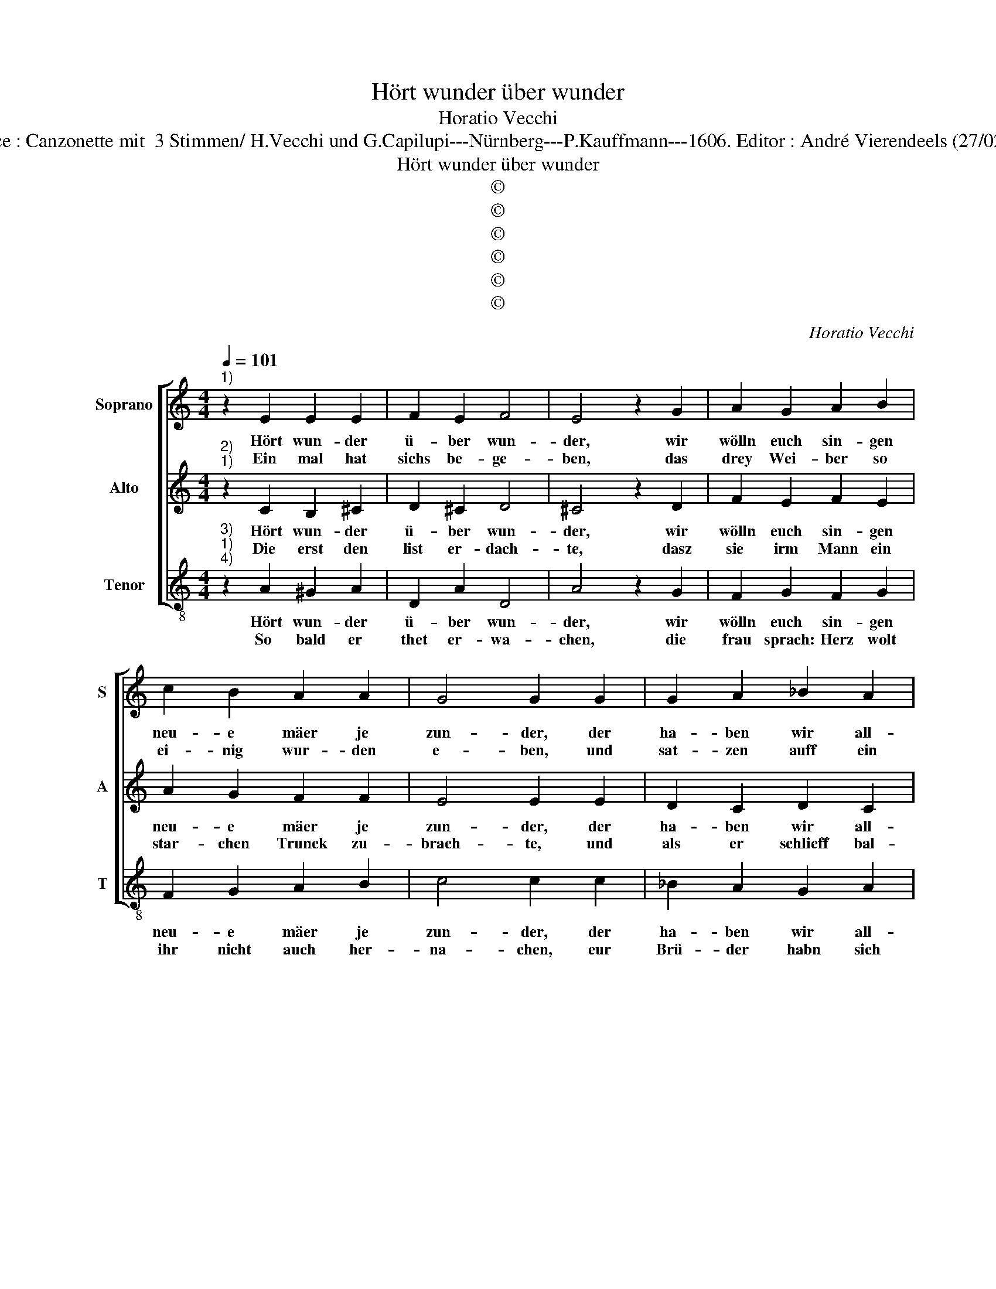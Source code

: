 X:1
T:Hört wunder über wunder
T:Horatio Vecchi
T:Source : Canzonette mit  3 Stimmen/ H.Vecchi und G.Capilupi---Nürnberg---P.Kauffmann---1606. Editor : André Vierendeels (27/02/17).
T:Hört wunder über wunder
T:©
T:©
T:©
T:©
T:©
T:©
C:Horatio Vecchi
Z:©
%%score [ 1 2 3 ]
L:1/8
Q:1/4=101
M:4/4
K:C
V:1 treble nm="Soprano" snm="S"
V:2 treble nm="Alto" snm="A"
V:3 treble-8 nm="Tenor" snm="T"
V:1
"^1)" z2 E2 E2 E2 | F2 E2 F4 | E4 z2 G2 | A2 G2 A2 B2 | c2 B2 A2 A2 | G4 G2 G2 | G2 A2 _B2 A2 | %7
w: Hört wun- der|ü- ber wun-|der, wir|wölln euch sin- gen|neu- e mäer je|zun- der, der|ha- ben wir all-|
w: Ein mal hat|sichs be- ge-|ben, das|drey Wei- ber so|ei- nig wur- den|e- ben, und|sat- zen auff ein|
 FEFG F2 F2 | E2 E2 E4 |[M:2/4] D4 ::[M:4/4] z2 A2 A2 c2 | c2 c2 c2 c2 | _B2 A2 G4 | A4 z4 | %14
w: hie _ _ _ _ ein|gan- zen plun-|der,|drumm schweigt und|mer- cket fleis- sig|auff mit wit-|zen,|
w: star- * * * * cke|Weth hie- ne-|ben,|welch ihr- en|Mann köndt ma- chen|zum grö- sten|Thor'n|
 z2 G2 G2 F2 | G2 A2 G2 F2 | G2 A2 G4 | G4 z2 F2 | F2 E2 F2 G2 | F2 D2 E2 F2 | E4 D4 :| %21
w: wir sehn, dasz|et- lich schon die|oh- ren spi-|tzen, wir|sehn, dasz et- lich|schon die oh- ren|spi- tzen.|
w: solt ha- ben|der Preiss und den|Ge- winn zu|vor'n, solt|ha- ben der Preiss|und Ge- winn zu|vo- ren.|
"^5)" z2 E2 E2 E2 | F2 E2 F4 | E4 z2 G2 | A2 G2 A2 B2 | c2 B2 A2 A2 | G4 G2 G2 | G2 A2 _B2 A2 | %28
w: Die frau stellt|sich bey wich-|ten, wür-|di- ger Hertz, ich|spott euch gar mit|nich- ten, bin|ichs denn o- der|
w: Sie sagt, ein|gu- te wei-|le, für-|war mein Herz ihr|köndt sie nicht trei-|len, denn ich|förcht dasz sie wegk|
 FEFG F2 F2 | E2 E2 E4 |[M:2/4] D4 ::[M:4/4] z2 A2 A2 c2 | c2 c2 c2 c2 | _B2 A2 G4 | A4 z4 | %35
w: nicht, _ _ _ _ dacht|er potz gich-|ten,|hie- mit der|Mûnch skutt und Plat-|ten wirdt in-|nen,|
w: sind _ _ _ _ et|_ lich Mei-|len,|Auch rath ich,|ihr bleibt hie, euch|will ge- bü-|ren|
 z2 G2 G2 F2 | G2 A2 G2 F2 | G2 A2 G4 | G4 z2 F2 | F2 E2 F2 G2 | F2 D2 E2 F2 | E4 !fermata!D4 :| %42
w: und fragt, sind|mei- ne Brü- der|lang von bin-|nen, und|fragt, sind mei- ne|Brü- der lang von|bin- nen?|
w: uns Mor- gen|erst ein Metz zu|ce- le- bri-|ren, uns|Mor- gen erst ein|Metz zy ce- le-|bri- ren.|
V:2
"^2)""^1)" z2 C2 B,2 ^C2 | D2 ^C2 D4 | ^C4 z2 D2 | F2 E2 F2 E2 | A2 G2 F2 F2 | E4 E2 E2 | %6
w: Hört wun- der|ü- ber wun-|der, wir|wölln euch sin- gen|neu- e mäer je|zun- der, der|
w: Die erst den|list er- dach-|te, dasz|sie irm Mann ein|star- chen Trunck zu-|brach- te, und|
 D2 C2 D2 C2 | DCDE D2 C2 | C2 B,2 ^C4 |[M:2/4] D4 ::[M:4/4] z2 F2 F2 G2 | A2 A2 A2 A2 | G2 F2 E4 | %13
w: ha- ben wir all-|hie _ _ _ _ ein|gan- zen plun-|der,|drumm schweigt und|mer- chet fleis- sig|auff mit wiit-|
w: als er schlieff bal-|biert _ _ _ _ sie|ihn sein fach-|te,|dasa er an|Bart und Haupt sah|so ver- but-|
 F4 z2 E2 | E2 D2 E2 F2 | E2 F2 E2 D2 | E4 E4 | z2 D2 D2 C2 |"^b" D2 E2 D2 B,2 | C2 D2 ^C2 D2- | %20
w: zen, wir|sehn, dasz et- lich|schon die oh- ren|spi- tzen,|wir sehn, dasz|et- lich schon die|oh- ren spi- *|
w: ten, Gleich|ei- nem Münch, zoch|im euch an ein|Kut- ten,|Gleich ei- nem|Müinch, zoch im euch|an ein Kut- *|
 D2 ^C2 D4 :|"^6)""^7)" z2 C2 B,2 ^C2 | D2 ^C2 D4 | ^C4 z2 D2 | F2 E2 F2 E2 | A2 G2 F2 F2 | %26
w: * * tzen.|Der an- der|sein Weib glau-|bet, dasz|er in sei- nen|Blei- dern setz er-|
w: * * ten.|Die drit ihrn|Mann ge- weg-|tet, der|als ein Leich- nam|in ein Sarck sich|
 E4 E2 E2 | D2 C2 D2 C2 | DCDE D2 C2 | C2 B,2 ^C4 |[M:2/4] D4 ::[M:4/4] z2 F2 F2 G2 | A2 A2 A2 A2 | %33
w: lau- bet, und|weil der neu- e|Prie- * * * * ster|Metz wolt hal-|ten,|rieth sie, dasz|er das Ampt ihm|
w: leg- te, qa|er auff sol- chem|sinn _ _ _ _ thet|so ver- har-|ren,|trug sie hin|in die Kirch den-|
 G2 F2 E4 | F4 z2 E2 | E2 D2 E2 F2 | E2 F2 E2 D2 | E4 E4 | z2 D2 D2 C2 |"^b" D2 E2 D2 B,2 | %40
w: hülff er- wal-|ten, dasz|er das Ampt ihm|hülff er war- *|* ten|dasz er das|Ampt ihm hülff er|
w: sel- ben Nar-|ren, trug|sie hin in die|Kirch den- sel- ben|Nar- ren,|trug sie hin|in die Kirch den-|
 C2 D2 ^C2 D2- | D2 ^C2 !fermata!D4 :| %42
w: war- * * *|* * ten.|
w: sel- ben Nar- *|* * ren.|
V:3
"^3)""^1)""^4)" z2 A2 ^G2 A2 | D2 A2 D4 | A4 z2 G2 | F2 G2 F2 G2 | F2 G2 A2 B2 | c4 c2 c2 | %6
w: Hört wun- der|ü- ber wun-|der, wir|wölln euch sin- gen|neu- e mäer je|zun- der, der|
w: So bald er|thet er- wa-|chen, die|frau sprach: Herz wolt|ihr nicht auch her-|na- chen, eur|
 _B2 A2 G2 A2 | _B6 A2 | A2 G2 A4 |[M:2/4] D4 ::[M:4/4] z2 d2 d2 e2 | f2 f2 f2 f2 | _B2 B2 c4 | %13
w: ha- ben wir all-|hie ein|gan- zen plun-|der,|drumm schweigt und|mer- cket fleis- sig|auff mit wit-|
w: Brü- der habn sich|auff den|Weg thun ma-|chen,|drauff er zur|ant- wort gab zor-|ni- ger mas-|
 F4 z2 c2 | c2 B2 c2 d2 | c2 A2 c2 d2 | c4 c4 | z2 _B2 B2 A2 | _B2 c2 B2 G2 | A2 _B2 A4- | A4 D4 :| %21
w: zen, wir|sehn, dasz et- lich|schon die oh- ren|spi- tzen,|wir sehn, dasz|et- lich schon die|oh- ren spi-|* tzen.|
w: sen, sie|sol- te ihn doch|un- ge spot- tet|las- sen,|sie sol- te|ihn doch un- ge-|spot- tet las-|* sen.|
"^8)" z2 A2 ^G2 A2 | D2 A2 D4 | A4 z2 G2 | F2 G2 F2 G2 | F2 G2 A2 B2 | c4 c2 c2 | _B2 A2 G2 A2 | %28
w: Wie nun war|an- ge- gan-|gen, das|meck- ampt, welchs der|Bru- der an- ge-|fan- gen, mit|un- ge schick- ter|
w: Er sah auff|al- le- mach-|ten, sprach,|wer ich nicht ge-|stor- ben, so wers|sa- chen, ich|müszt der Thor- heit|
 _B6 A2 | A2 G2 A4 |[M:2/4] D4 ::[M:4/4] z2 d2 d2 e2 | f2 f2 f2 f2 |"^b""^b" B2 B2 c4 | F4 z2 c2 | %35
w: Ce- re-|mon und G'san-|ge,|der an- der|na- cked kam, kniet|auff die Er-|den, der|
w: mei- ner|Nach- bar la-|chen,|Jetzt ur- theil,|wel- che un- ter|di- sen drey-|en, mit|
 c2 B2 c2 d2 | c2 A2 c2 d2 | c4 c4 | z2 _B2 B2 A2 | _B2 c2 B2 G2 | A2 _B2 A4- | A4 !fermata!D4 :| %42
w: Tod- te wus- te|nicht was wol- te|wer- den,|der Tod- te|wuw- te nicht was|wol- te wer-|* den.|
w: rhum den Sieg er-|hal- ten für den|zweu- en,|mit rhum den|Sieg er- hal- ten|für den zwey-|* en.|

